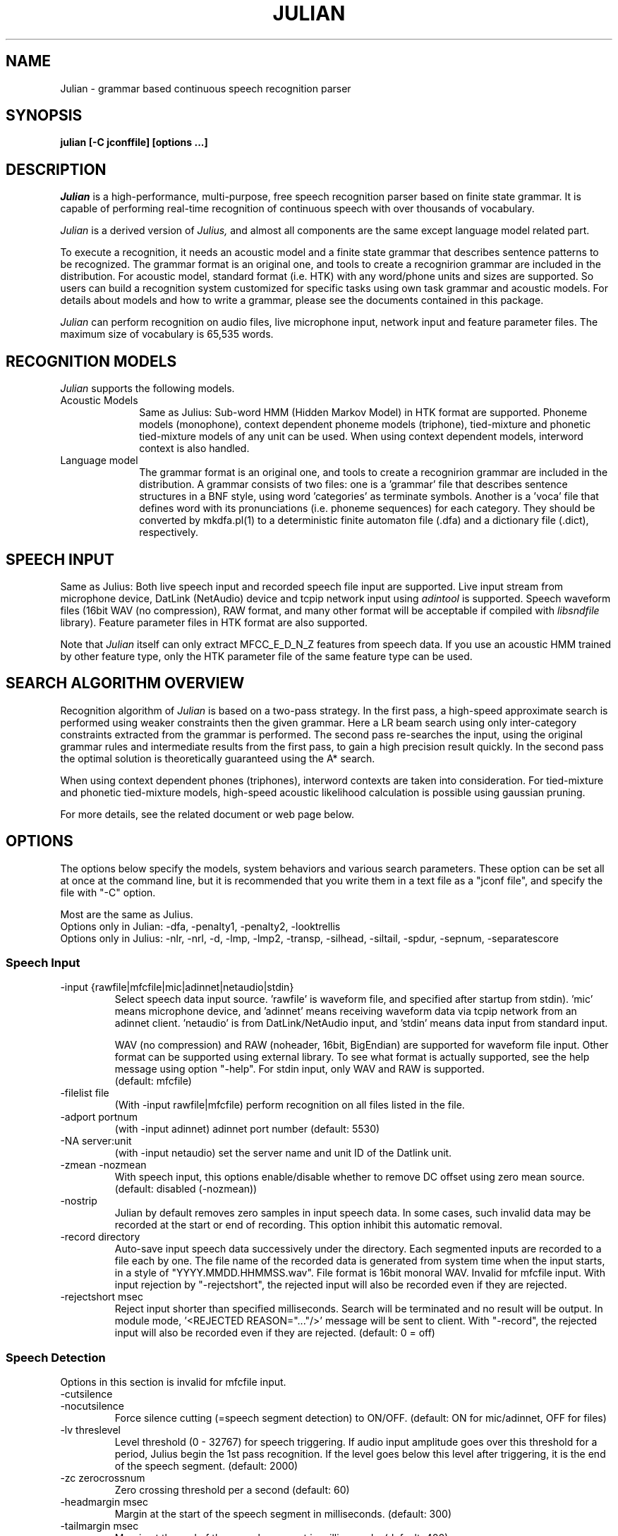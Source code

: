 .de Sp
.if t .sp .5v
.if n .sp
..
.de Ip
.br
.ie \\n.$>=3 .ne \\$3
.el .ne 3
.IP "\\$1" \\$2
..
.TH JULIAN 1 LOCAL
.UC 6
.SH NAME
Julian - grammar based continuous speech recognition parser
.SH SYNOPSIS
.B julian [-C jconffile] [options ...]
.SH DESCRIPTION
.I Julian
is a high-performance, multi-purpose, free speech recognition parser
based on finite state grammar.  It is capable of performing real-time
recognition of continuous speech with over thousands of vocabulary.
.PP
.I Julian
is a derived version of 
.I Julius,
and almost all components are the same except language model related
part.  
.PP
To execute a recognition, it needs an acoustic model and a finite
state grammar that describes sentence patterns to be recognized.
The grammar format is an original one, and
tools to create a recognirion grammar are included in the
distribution.  For acoustic model, standard format (i.e. HTK) with any
word/phone units and sizes are supported.  So users can build a
recognition system customized for specific tasks using own task
grammar and acoustic models.  For details about models and how to
write a grammar, please see the documents contained in this package.
.PP
.I Julian
can perform recognition on audio files, live microphone input,
network input and feature parameter files.  The maximum size of
vocabulary is 65,535 words.
.SH "RECOGNITION MODELS"
.I Julian
supports the following models.
.Ip "Acoustic Models" 10
Same as Julius: Sub-word HMM (Hidden Markov Model) in HTK format are
supported.  Phoneme models (monophone), context dependent phoneme
models (triphone), tied-mixture and phonetic tied-mixture models of
any unit can be used.  When using context dependent models, interword
context is also handled.
.Ip "Language model" 10
The grammar format is an original one, and tools to create a
recognirion grammar are included in the distribution.  A grammar
consists of two files: one is a 'grammar' file that describes sentence
structures in a BNF style, using word 'categories' as terminate symbols.
Another is a 'voca' file that defines word with its pronunciations
(i.e. phoneme sequences) for each category.  They should be converted by
mkdfa.pl(1) to a deterministic finite automaton file (.dfa) and a
dictionary file (.dict), respectively.
.SH SPEECH INPUT
Same as Julius: Both live speech input and recorded speech file input
are supported. Live input stream from microphone device, DatLink
(NetAudio) device and tcpip network input using 
.I adintool
is supported.  Speech waveform files (16bit WAV (no compression),
RAW format, and many other format will be acceptable if compiled with 
.I libsndfile
library).  Feature parameter files in HTK format are also
supported.
.PP
Note that 
.I Julian
itself can only extract MFCC_E_D_N_Z features from speech data.
If you use an acoustic HMM trained by other feature type, only the
HTK parameter file of the same feature type can be used.
.SH "SEARCH ALGORITHM OVERVIEW"
Recognition algorithm of
.I Julian
is based on a two-pass strategy.  In the first pass, a high-speed
approximate search is performed using weaker constraints then the
given grammar.  Here a LR beam search using only inter-category
constraints extracted from the grammar is performed. The second pass
re-searches the input, using the original grammar rules and
intermediate results from the first pass, to gain a high precision
result quickly.  In the second pass the optimal solution is
theoretically guaranteed using the A* search.
.PP
When using context dependent phones (triphones), interword contexts
are taken into consideration.  For tied-mixture and phonetic
tied-mixture models, high-speed acoustic likelihood calculation is
possible using gaussian pruning.
.PP
For more details, see the related document or web page below.
.SH "OPTIONS"
The options below specify the models, system behaviors and various
search parameters.  These option can be set all at once at the command
line, but it is recommended that you write them in a text file as a
"jconf file", and specify the file with "-C" option.
.PP
Most are the same as Julius.
.br
Options only in Julian: -dfa, -penalty1, -penalty2, -looktrellis
.br
Options only in Julius: -nlr, -nrl, -d, -lmp, -lmp2, -transp,
-silhead, -siltail, -spdur, -sepnum, -separatescore
.PP
.SS Speech Input
.Ip "-input {rawfile|mfcfile|mic|adinnet|netaudio|stdin}"
Select speech data input source.  'rawfile' is waveform file, and
'mfcfile' is HTK format parametera file.  These file names should be
specified after startup from stdin).  'mic' means microphone device,
and 'adinnet' means receiving waveform data via tcpip network from an
adinnet client. 'netaudio' is from DatLink/NetAudio input, and 'stdin'
means data input from standard input.
.sp
WAV (no compression) and RAW (noheader, 16bit, BigEndian) are
supported for waveform file input.  Other format can be supported
using external library.  To see what format is actually supported, see
the help message using option "-help".  For stdin input, only WAV and
RAW is supported.
.br
(default: mfcfile)
.Ip "\-filelist file"
(With -input rawfile|mfcfile) perform recognition on all files listed
in the file.
.Ip "\-adport portnum"
(with -input adinnet) adinnet port number (default: 5530)
.Ip "\-NA server:unit"
(with -input netaudio) set the server name and unit ID of the Datlink
unit.
.Ip "\-zmean  \-nozmean"
With speech input, this options enable/disable whether to remove DC
offset using zero mean source. (default: disabled (-nozmean))
.Ip "\-nostrip"
Julian by default removes zero samples in input speech data.  In some
cases, such invalid data may be recorded at the start or end of
recording.  This option inhibit this automatic removal.
.Ip "\-record directory"
Auto-save input speech data successively under the directory.  Each
segmented inputs are recorded to a file each by one.  The file name of
the recorded data is generated from system time when the input starts,
in a style of "YYYY.MMDD.HHMMSS.wav".  File format is 16bit monoral
WAV.  Invalid for mfcfile input.  With input rejection by "-rejectshort",
the rejected input will also be recorded even if they are rejected.
.Ip "\-rejectshort msec"
Reject input shorter than specified milliseconds.  Search will be
terminated and no result will be output.  In module mode, '<REJECTED
REASON="..."/>' message will be sent to client.  With "-record", the
rejected input will also be recorded even if they are rejected. 
(default: 0 = off)
.SS Speech Detection
Options in this section is invalid for mfcfile input.
.Ip "\-cutsilence"
.Ip "\-nocutsilence"
Force silence cutting (=speech segment detection) to ON/OFF. (default: ON
for mic/adinnet, OFF for files)
.Ip "\-lv threslevel"
Level threshold (0 - 32767) for speech triggering.  If audio input
amplitude goes over this threshold for a period, Julius begin the 1st
pass recognition.  If the level goes below this level after
triggering, it is the end of the speech segment. (default: 2000)
.Ip "\-zc zerocrossnum"
Zero crossing threshold per a second (default: 60)
.Ip "\-headmargin msec"
Margin at the start of the speech segment in milliseconds. (default: 300)
.Ip "\-tailmargin msec"
Margin at the end of the speech segment in milliseconds. (default: 400)
.SS Acoustic Analysis
.Ip "\-smpFreq frequency"
Set sampling frequency of input speech in Hz.  Sampling rate can also
be specified using "\-smpPeriod".  Be careful that this frequency
should be the same as the trained conditions of acoustic model you use.
This should be specified for microphone input and RAW file input
when using other than default rate.  Also see "\-fsize", "\-fshift",
"\-delwin".
.br
(default: 16000 (Hz = 625ns))
.Ip "\-smpPeriod period"
Set sampling frequency of input speech by its sampling period
(nanoseconds).  The sampling rate can also be specified using
"\-smpFreq".  Be careful that the input frequency should be the same
as the trained conditions of acoustic model you use. This should be
specified for microphone input and RAW file input when using other
than default rate.  Also see "\-fsize", "\-fshift", "\-delwin".
.br
(default: 625 (ns = 16000Hz))
.Ip "\-fsize sample"
Analysis window size in number of samples. (default: 400).
.Ip "\-fshift sample"
Frame shift in number of samples (default: 160).
.Ip "\-delwin frame"
Delta window size in number of samples (default: 2).
.Ip "\-lofreq frequency"
Enable band-limiting for MFCC filterbank computation: set lower
frequency cut-off.
.br
(default: -1 = disabled)
.Ip "\-hifreq frequency"
Enable band-limiting for MFCC filterbank computation: set upper
frequency cut-off.
.br
(default: -1 = disabled)
.Ip "\-sscalc"
Perform spectral subtraction using head part of each file.  With this
option, Julius assume there are certain length of silence at each
input file.  Valid only for rawfile input.  Conflict with "\-ssload".
.Ip "\-sscalclen"
With "\-sscalc", specify the length of head part silence in
milliseconds (default: 300)
.Ip "\-ssload filename"
Perform spectral subtraction for speech input using pre-estimated
noise spectrum from file.  The noise spectrum data should be computed
beforehand by 
.I mkss.
Valid for all speech input.  Conflict with "\-sscalc".
.Ip "\-ssalpha value"
Alpha coefficient of spectral subtraction.  Noise will be subtracted
stronger as this value gets larger, but distortion of the resulting
signal also becomes remarkable.  (default: 2.0)
.Ip "\-ssfloor value"
Flooring coefficient of spectral subtraction.  The spectral parameters
that go under zero after subtraction will be substituted by the source
signal with this coefficient multiplied. (default: 0.5)
.SS Language Model (Finite State Grammar)
.Ip "\-dfa dfa_filename"
Finite state automaton grammar file. (required)
.Ip "\-penalty1 float"
Word insertion penalty for the first pass. (default: 0.0)
.Ip "\-penalty2 float"
Word insertion penalty for the second pass. (default: 0.0)
.SS Word Dictionary
.Ip "\-v dictionary_file"
Word dictionary file (required)
.Ip "\-spmodel {WORD|WORD[OUTSYM]|#num}"
Name of short pause model as defined in the hmmdefs.  In Julian, a
word whose pronunciation consists of only this short pause model is
called 'short pause word', and handled especially in recognition: even
if its appearance in a sentence is explicitly specified in the
grammar, it can be skipped while parsing.  This behavior is for
dealing with insertion and deletion of short pause that often appear
unintensionally in user utterances. 
They can be specified in a style as shown below (default: "sp").
.sp
.RS 4
.TS
.if \n+(b.=1 .nr d. \n(.c-\n(c.-1
.de 35
.ps \n(.s
.vs \n(.vu
.in \n(.iu
.if \n(.u .fi
.if \n(.j .ad
.if \n(.j=0 .na
..
.nf
.nr #~ 0
.if n .nr #~ 0.6n
.ds #d .d
.if \(ts\n(.z\(ts\(ts .ds #d nl
.fc
.nr 33 \n(.s
.rm 80 81
.nr 80 0
.nr 38 \wWord_name
.if \n(80<\n(38 .nr 80 \n(38
.nr 38 \wWord_name[output_symbol]
.if \n(80<\n(38 .nr 80 \n(38
.nr 38 \w#Word_ID
.if \n(80<\n(38 .nr 80 \n(38
.80
.rm 80
.nr 81 0
.nr 38 \wExample
.if \n(81<\n(38 .nr 81 \n(38
.nr 38 \w<s>
.if \n(81<\n(38 .nr 81 \n(38
.nr 38 \w<s>[silB]
.if \n(81<\n(38 .nr 81 \n(38
.nr 38 \w#14
.if \n(81<\n(38 .nr 81 \n(38
.81
.rm 81
.nr 38 1n
.nr 79 0
.nr 40 \n(79+(0*\n(38)
.nr 80 +\n(40
.nr 41 \n(80+(3*\n(38)
.nr 81 +\n(41
.nr TW \n(81
.if t .if \n(TW>\n(.li .tm Table at line 103 file julius.man is too wide - \n(TW units
.fc  
.nr #T 0-1
.nr #a 0-1
.eo
.de T#
.ds #d .d
.if \(ts\n(.z\(ts\(ts .ds #d nl
.mk ##
.nr ## -1v
.ls 1
.ls
..
.ec
.ta \n(80u \n(81u 
.nr 31 \n(.f
.nr 35 1m
\&\h'|\n(40u'\h'|\n(41u'Example
.ta \n(80u \n(81u 
.nr 31 \n(.f
.nr 35 1m
\&\h'|\n(40u'Word_name\h'|\n(41u'<s>
.ta \n(80u \n(81u 
.nr 31 \n(.f
.nr 35 1m
\&\h'|\n(40u'Word_name[output_symbol]\h'|\n(41u'<s>[silB]
.ta \n(80u \n(81u 
.nr 31 \n(.f
.nr 35 1m
\&\h'|\n(40u'#Word_ID\h'|\n(41u'#14
.fc
.nr T. 1
.T# 1
.35
.TE
.if \n-(b.=0 .nr c. \n(.c-\n(d.-7
.RE
.sp
     (Word_ID is the word position in the dictionary
      file starting from 0)
.Ip "\-forcedict"
Ignore dictionary errors and force running.  Words with errors will be
dropped from dictionary at startup.
.SS Acoustic Model (HMM)
.Ip "\-h hmmfilename"
HMM definition file to use. Format (ascii/binary) will be
automatically detected. (required)
.Ip "\-hlist HMMlistfilename"
HMMList file to use.  Required when using triphone based HMMs.
This file provides a mapping between the logical triphones names
genertated from the phonetic representation in the dictionary and the
HMM definition names.
.Ip "\-iwcd1 {best N|max|avg}"
When using a triphone model, select method to handle inter-word triphone
context on the first and last phone of a word in the first pass.
.sp
best N: use average likelihood of N-best scores from the same
        context triphones
.br
max: use maximum likelihood of the same
     context triphones
.br
avg: use average likelihood of the same
     context triphones (default)
.Ip "\-force_ccd / \-no_ccd "
Normally Julius determines whether the specified acoustic model is a
context-dependent model from the model names, i.e., whether the model
names contain character '+' and '-'.  You can explicitly specify by
these options to avoid mis-detection.  These will override the
automatic detection result.
.Ip "\-notypecheck"
Disable checking of the input parameter type. (default: enabled)
.SS Acoustic Computation
Gaussian Pruning will be automatically enabled when using
tied-mixture based acoutic model.  It is disabled by default
for non tied-mixture models, but you can activate pruning to those
models by explicitly specifying "\-gprune".  Gaussian Selection needs a
monophone model converted by 
.I mkgshmm.
.Ip "\-gprune {safe|heuristic|beam|none}"
Set the Gaussian pruning technique to use.
.br
(default: 'safe' (setup=standard), 'beam' (setup=fast) for tied mixture
model, 'none' for non tied-mixture model)
.Ip "\-tmix K"
With Gaussian Pruning, specify the number of Gaussians to compute per
mixture codebook. Small value will speed up computation,
but likelihood error will grow larger. (default: 2)
.Ip "\-gshmm hmmdefs"
Specify monophone hmmdefs to use for Gaussian Mixture Selectio.
Monophone model for GMS is generated from an ordinary monophone HMM
model using
.I mkgshmm.
This option is disabled by default. (no GMS applied)
.Ip "\-gsnum N"
When using GMS, specify number of monophone state to select from whole
monophone states. (default: 24)
.SS Inter-word Short Pause Handling
.Ip "\-iwsp"
(Multi-path version only) Enable inter-word context-free short pause
handling.  This option appends a skippable short pause model for every
word end.  The added model will be skipped on inter-word context
handling.  The HMM model to be appended can be specified by "-spmodel"
option. 
.SS Search Parameters (First Pass)
.Ip "\-b beamwidth"
Beam width (number of HMM nodes) on the first pass.  This value
defines search width on the 1st pass, and has great effect on the
total processing time.  Smaller width will speed up the decoding, but
too small value will result in a substantial increase of recognition
errors due to search failure.  Larger value will make the search
stable and will lead to failure-free search, but processing time and
memory usage will grow in proportion to the width.
.sp
default value: acoustic model dependent
  400 (monophone)
  800 (triphone,PTM)
 1000 (triphone,PTM, setup=v2.1)
.Ip "\-1pass"
Only perform the first pass search.
.Ip "\-realtime"
.Ip "\-norealtime"
Explicitly specify whether real-time (pipeline) processing will be
done in the first pass or not.  For file input, the default is OFF
(-norealtime), for microphone, adinnet and NetAudio input, the default
is ON (-realtime).  This option relates to the way CMN is performed:
when OFF CMN is calculated for each input independently, when the
realtime option is ON the previous 5 second of input is always
used.  Also refer to -progout.
.Ip "\-cmnsave filename"
Save last CMN parameters computed while recognition to the specified
file.  The parameters will be saved to the file in each time a input
is recognized, so the output file always keeps the last CMN
parameters.  If output file already exist, it will be overridden.
.Ip "\-cmnload filename"
Load initial CMN parameters previously saved in a file by "-cmnsave".
This option enables Julian to recognize the first utterance of a live
microphone input or adinnet input with CMN.
.SS Search Parameters (Second Pass)
.Ip "\-b2 hyponum"
Beam width (number of hypothesis) in second pass.  If the count of
word expantion at a certain length of hypothesis reaches this limit
while search, shorter hypotheses are not expanded further.  This
prevents search to fall in breadth-first-like status stacking on the
same position, and improve search failure.  (default: 30)
.Ip "\-n candidatenum"
The search continues till 'candidate_num' sentence hypotheses have
been found.  The obtained sentence hypotheses are sorted by score, and
final result is displayed in the order (see also the "-output" option).
.sp
The possibility that the optimum hypothesis is correctly found
increases as this value gets increased, but the processing time also
becomes longer.
.sp
Default value depends on the  engine setup on compilation time:
.br
  10  (standard)
   1  (fast, v2.1)
.Ip "\-output N "
The top N sentence hypothesis will be Output at the end of search.
Use with "-n" option. (default: 1)
.Ip "\-cmalpha float"
This parameter decides smoothing effect of word confidence measure.
(default: 0.05)
.Ip "\-sb score"
Score envelope width for enveloped scoring.  When calculating
hypothesis score for each generated hypothesis, its trellis expansion
and viterbi operation will be pruned in the middle of the speech if
score on a frame goes under [current maximum score of the frame-
width].  Giving small value makes the second pass faster, but
computation error may occur.  (default: 80.0)
.Ip "\-s stack_size"
The maximum number of hypothesis that can be stored on the stack
during the search.  A larger value may give more stable results, but
increases the amount of memory required. (default: 500) 
.Ip "\-m overflow_pop_times"
Number of expanded hypotheses required to discontinue the search.  If
the number of expanded hypotheses is greater then this threshold then,
the search is discontinued at that point.  The larger this value is,
The longer Julius gets to give up search (default: 2000)
.Ip "\-lookuprange nframe"
When performing word expansion on the second pass, this option sets
the number of frames before and after to look up next word hypotheses
in the word trellis.  This prevents the omission of short words, but
with a large value, the number of expanded hypotheses increases and
system becomes slow. (default: 5)
.Ip "\-looktrellis"
Expand only the words survived on the first pass instead of expanding
all the words predicted by grammar.  This option makes second pass
decoding slightly faster especially for large vocabulary condition,
but may increase deletion error of short words. (default: disabled)
.SS "Forced Alignment"
.Ip "\-walign"
Do viterbi alignment per word units from the recognition result.  The
word boundary frames and the average acoustic scores per frame are
calculated.
.Ip "\-palign"
Do viterbi alignment per phoneme (model) units from the recognition
result.  The phoneme boundary frames and the average acoustic scores per
frame are calculated.
.Ip "\-salign"
Do viterbi alignment per HMM state from the recognition result.  The
state boundary frames and the average acoustic scores per frame are
calculated.
.SS Server Module Mode
.Ip "\-module [port]"
Run Julian on "Server Module Mode".  After startup, Julian waits for
tcp/ip connection from client.  Once connection is established, Julian
start communication with the client to process incoming commands from
the client, or to output recognition results, input trigger
information and other system status to the client.  The multi-grammar
mode is only supported at this Server Module Mode.  The default port
number is 10500.
.I jcontrol
is sample client contained in this package.
.Ip "\-outcode [W][L][P][S][C][w][l][p][s]"
(Only for Server Module Mode) Switch which symbols of recognized words
to be sent to client.  Specify 'W' for output symbol, 'L' for grammar
entry, 'P' for phoneme sequence, 'S' for score, and 'C' for confidence
score, respectively.  Capital letters are for the second pass (final
result), and small letters are for results of the first pass.  For
example, if you want to send only the output symbols and phone
sequences as a recognition result to a client, specify "-outcode WP".
.SS Message Output
.Ip "\-quiet"
Omit phoneme sequence and score, only output the best word sequence
hypothesis.
.Ip "\-progout"
Enable progressive output of the partial results on the first pass.
.Ip "\-proginterval msec"
set the output time interval of "-progout" in milliseconds.
.Ip "\-demo"
Equivalent to "-progout -quiet"
.SS OTHERS
.Ip "\-debug"
(For debug) output enoumous internal status and debug information.
.Ip "\-C jconffile"
Load the jconf file.  The options written in the file are included and
expanded at the point.  This option can also be used within other
jconf file.
.Ip "\-check wchmm"
(For debug) turn on interactive check mode of tree lexicon structure
at startup.
.Ip "\-check triphone"
(For debug) turn on interactive check mode of model mapping between 
Acoustic model, HMMList and dictionary at startup.
.Ip "\-setting"
Display compile-time engine configuration and exit.
.Ip "\-help "
Display a brief description of all options.
.SH "EXAMPLES"
For examples of system usage, refer to the tutorial section in the
Julian documents.
.SH "NOTICE"
Note about jconf files: relative paths in a jconf file are interpreted
as relative to the jconf file itself, not to the current directory.
.SH "SEE ALSO"
julius(1), jcontrol(1), adinrec(1), adintool(1), mkdfa(1),
mkgsmm(1), wav2mfcc(1), mkss(1)
.PP
http://julius.sourceforge.jp/
.SH DIAGNOSTICS
Julian normally will return the exit status 0.  If an error occurs,
Julian exits abnormally with exit status 1.  If an input file cannot be
found or cannot be loaded for some reason then Julian will skip
processing for that file.
.SH BUGS
There are some restrictions to the type and size of the models Julian
can use.  For a detailed explanation refer to the Julius documentation.
For bug-reports, inquires and comments please contact
julius@kuis.kyoto-u.ac.jp or julius@is.aist-nara.ac.jp.
.SH COPYRIGHT
Copyright (c) 1991-2004 Kyoto University, Japan
.br
Copyright (c) 2000-2004 Nara Institute of Science and Technology, Japan
.SH AUTHORS
.Ip "Rev.1.0 (1998/07/20)"
Designed by Tatsuya KAWAHARA and Akinobu LEE (Kyoto University)
.Ip "Rev.2.0 (1999/02/20)"
.Ip "Rev.2.1 (1999/04/20)"
.Ip "Rev.2.2 (1999/10/04)"
.Ip "Rev.3.1 (2000/05/11)"
Development of above versions by Akinobu LEE (Kyoto University)
.Ip "Rev.3.2 (2001/08/15)"
.Ip "Rev.3.3 (2002/09/11)"
.Ip "Rev.3.4 (2003/10/01)"
.Ip "Rev.3.4.1 (2004/02/25)"
.Ip "Rev.3.4.2 (2004/04/30)"
Development of above versions by Akinobu LEE (Nara Institute of
Science and Technology)
.SH "THANKS TO"
From rev.3.2, Julian is released in the "Information Processing
Society, Continuous Speech Consortium".
.PP
The Windows Microsoft Speech API compatible version was developed by
Takashi SUMIYOSHI (Kyoto University).
